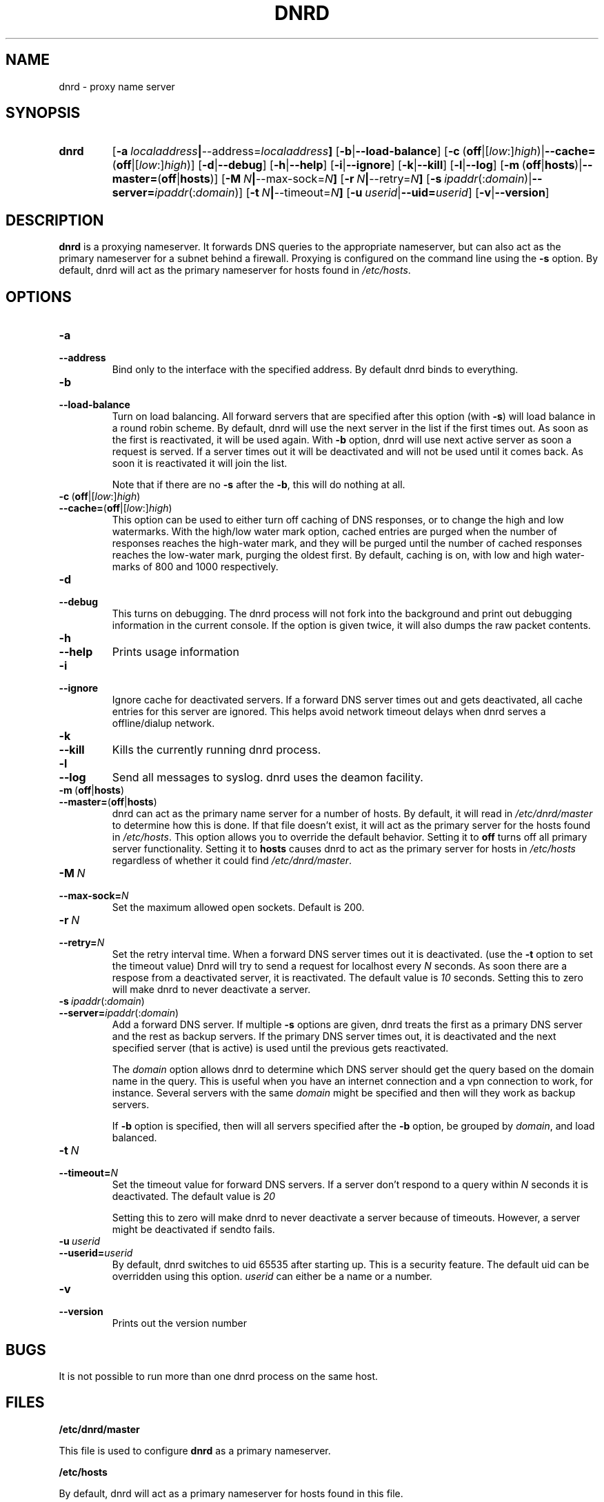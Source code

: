 .TH DNRD 8 "Domain Name Relay Daemon" "DNRD v2.16" "Domain Name Relay Daemon"
.SH NAME
dnrd \- proxy name server
.SH SYNOPSIS
.hy 0
.na
.TP
.B dnrd
.RB "[\|" \-a \ \fIlocaladdress\fB | \-\-address=\fIlocaladdress\fB "\|]" 
.RB "[\|" \-b | \-\-load\-balance "\|]"
.RB "[\|" \-c \ ( off |[ \fIlow :] \fIhigh )| \-\-cache= ( off |[ \fIlow :] \fIhigh )]
.RB "[\|" \-d | \-\-debug "\|]"
.RB "[\|" \-h | \-\-help "\|]"
.RB "[\|" \-i | \-\-ignore "\|]"
.RB "[\|" \-k | \-\-kill "\|]"
.RB "[\|" \-l | \-\-log "\|]"
.RB "[\|" \-m \ ( off | hosts )| \-\-master= ( off | hosts ")]" 
.RB "[\|" \-M \ \fIN\fB | \-\-max\-sock=\fIN\fB "\|]"
.RB "[\|" \-r \ \fIN\fB | \-\-retry=\fIN\fB "\|]"
.RB "[\|" \-s\ \fIipaddr (: \fIdomain )| \-\-server=\fIipaddr (: \fIdomain )]
.RB "[\|" \-t \ \fIN\fB | \-\-timeout=\fIN\fB "\|]"
.RB "[\|" "\-u\ \fIuserid" | \-\-uid=\fIuserid "\|]" 
.RB "[\|" \-v | \-\-version "\|]"
.SH DESCRIPTION
.B dnrd\fR is a proxying nameserver. It forwards DNS queries to the appropriate
nameserver, but can also act as the primary nameserver for a subnet
behind a firewall.  Proxying is configured on the command line using
the
.B \-s
option.  By default, dnrd will act as the primary nameserver for hosts
found in
.IR /etc/hosts .

.SH OPTIONS
.TP
.B \-a
.TP
.B \-\-address
Bind only to the interface with the specified address. By default dnrd
binds to everything.

.TP
.B \-b
.TP
.B \-\-load\-balance
Turn on load balancing. All forward servers that are specified after
this option (with
.B \-s\fR)
will load balance in a round robin scheme. By default, dnrd will use
the next server in the list if the first times out. As soon as the
first is reactivated, it will be used again. With
.B \-b
option, dnrd will use next active server as soon a request is
served. If a server times out it will be deactivated and will not be
used until it comes back. As soon it is reactivated it will join the
list.
.sp
Note that if there are no
.B \-s
after the
.B \-b\fR,
this will do nothing at all.

.TP
.BR \-c \ ( off |[ \fIlow :] \fIhigh )
.TP
.BR \-\-cache= ( off |[ \fIlow :] \fIhigh )
This option can be used to either turn off caching of DNS responses,
or to change the high and low watermarks. With the high/low water mark
option, cached entries are purged when the number of responses reaches
the high-water mark, and they will be purged until the number of
cached responses reaches the low-water mark, purging the oldest
first. By default, caching is on, with low and high water-marks of 800
and 1000 respectively.

.TP
.B \-d
.TP
.B \-\-debug
This turns on debugging.  The dnrd process will not fork into the
background and print out debugging information in the current
console. If the option is given twice, it will also dumps the raw
packet contents.

.TP
.B \-h
.TP
.B \-\-help
Prints usage information

.TP
.B \-i
.TP
.B \-\-ignore
Ignore cache for deactivated servers. If a forward DNS server times
out and gets deactivated, all cache entries for this server are
ignored. This helps avoid network timeout delays when dnrd serves a
offline/dialup network.

.TP
.B \-k
.TP
.B \-\-kill
Kills the currently running dnrd process.

.TP
.B \-l
.TP
.B \-\-log
Send all messages to syslog. dnrd uses the deamon facility.

.TP
.BR \-m \ ( off | hosts )
.TP
.BR \-\-master= ( off | hosts )
dnrd can act as the primary name server for a number of hosts.  By default, it
will read in
.I /etc/dnrd/master
to determine how this is done.  If that file
doesn't exist, it will act as the primary server for the hosts found in
.IR /etc/hosts .
This option allows you to override the default behavior.  Setting it to
.B off
turns off all primary server functionality.  Setting it to 
.B hosts
causes dnrd to act as the primary server for hosts in
.I /etc/hosts
regardless of whether it could find
.IR /etc/dnrd/master .

.TP
.BI \-M\  N
.TP
.BI \-\-max\-sock= N
Set the maximum allowed open sockets. Default is 200.

.TP
.BI \-r\  N
.TP
.BI \-\-retry= N
Set the retry interval time. When a forward DNS server times
out it is deactivated. (use the
.B -t
option to set the timeout value) Dnrd will try to send a request for
localhost every
.I N
seconds. As soon there are a respose from a deactivated server, it
is reactivated. The default value is
.I 10
seconds. Setting this to zero will make dnrd to never deactivate a
server.

.TP
.BI \-s\  ipaddr \fR(: domain \fR)
.TP
.BI \-\-server= ipaddr \fR(: domain \fR)
Add a forward DNS server. If multiple
.B \-s
options are given, dnrd treats the first as a primary DNS server and
the rest as backup servers. If the primary DNS server times out, it
is deactivated and the next specified server (that is active)
is used until the previous gets reactivated.
.sp
The 
.I domain
option allows dnrd to determine which DNS server should get the query
based on the domain name in the query. This is useful when you have
an internet connection and a vpn connection to work, for instance. Several servers with the same 
.I domain
might be specified and then will they work as backup servers. 
.sp
If
.B \-b
option is specified, then will all servers specified after the
.B \-b
option, be grouped by 
.I domain\fR,
and load balanced.

.TP
.BI \-t\  N
.TP
.BI \-\-timeout= N
Set the timeout value for forward DNS servers. If a server don't
respond to a query within
.I N
seconds it is deactivated. The default value is
.I 20
.
.sp
Setting this to zero will make dnrd to never deactivate a server
because of timeouts. However, a server might be deactivated if sendto
fails.

.TP
.BI \-u\  userid
.TP
.BI \-\-userid= userid
By default, dnrd switches to uid 65535 after starting up.  This is a
security feature.  The default uid can be overridden using this
option.
.I userid
can either be a name or a number.

.TP
.B \-v
.TP
.B \-\-version
Prints out the version number

.SH BUGS
.PP
It is not possible to run more than one dnrd process on the same host.

.SH FILES
.PP
.B /etc/dnrd/master
.PP
This file is used to configure
.B dnrd
as a primary nameserver.
.PP
.B /etc/hosts
.PP
By default, dnrd will act as a primary nameserver for hosts found in
this file.
.PP
.B /var/run/dnrd.pid
.PP
The currently-running dnrd process' pid is placed into this file.
It is needed to allow new dnrd processes to find and kill the currently
running process.

.SH AUTHOR
.PP
The original version of dnrd was written by Brad Garcia
.BR garsh@home\&.com .
Other contributors are listed in the HISTORY
file included with the source code.
